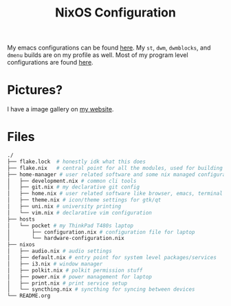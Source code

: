 #+TITLE: NixOS Configuration

My emacs configurations can be found [[https://github.com/BardofSprites/.emacs.d][here]]. My ~st~, ~dwm~, ~dwmblocks~, and ~dmenu~ builds are on my profile as well. Most of my program level configurations are found [[https://github.com/BardofSprites/dotfiles-stow][here]].

* Pictures?
I have a image gallery on [[https://bardman.dev/technology/gallery][my website]].

* Files
#+begin_src sh
  ./
  ├── flake.lock  # honestly idk what this does
  ├── flake.nix   # central point for all the modules, used for building
  ├── home-manager # user related software and some nix managed configurations
  │   ├── development.nix # common cli tools
  │   ├── git.nix # my declarative git config
  │   ├── home.nix # user related software like browser, emacs, terminal etc
  │   ├── theme.nix # icon/theme settings for gtk/qt
  │   ├── uni.nix # university printing
  │   └── vim.nix # declarative vim configuration
  ├── hosts
  │   └── pocket # my ThinkPad T480s laptop
  │       ├── configuration.nix # configuration file for laptop
  │       └── hardware-configuration.nix
  ├── nixos
  │   ├── audio.nix # audio settings
  │   ├── default.nix # entry point for system level packages/services
  │   ├── i3.nix # window manager
  │   ├── polkit.nix # polkit permission stuff
  │   ├── power.nix # power management for laptop
  │   ├── print.nix # print service setup
  │   └── syncthing.nix # syncthing for syncing between devices
  └── README.org
#+end_src

